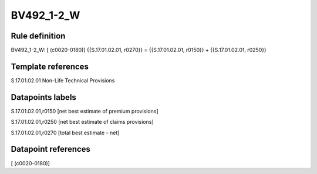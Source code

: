 ===========
BV492_1-2_W
===========

Rule definition
---------------

BV492_1-2_W: [ (c0020-0180)] {{S.17.01.02.01, r0270}} = {{S.17.01.02.01, r0150}} + {{S.17.01.02.01, r0250}}


Template references
-------------------

S.17.01.02.01 Non-Life Technical Provisions


Datapoints labels
-----------------

S.17.01.02.01,r0150 [net best estimate of premium provisions]

S.17.01.02.01,r0250 [net best estimate of claims provisions]

S.17.01.02.01,r0270 [total best estimate - net]



Datapoint references
--------------------

[ (c0020-0180)]